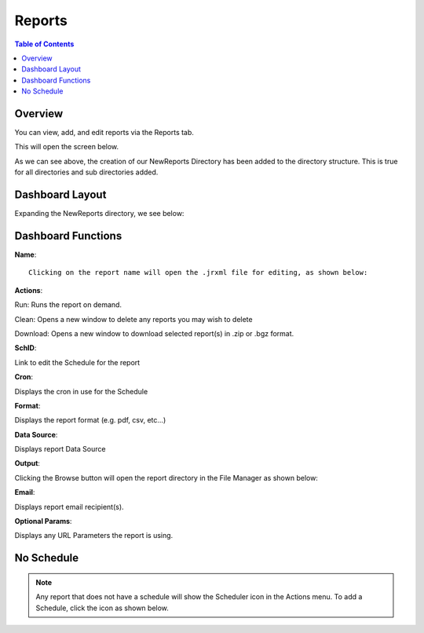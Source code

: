 .. This is a comment. Note how any initial comments are moved by
   transforms to after the document title, subtitle, and docinfo.

.. demo.rst from: http://docutils.sourceforge.net/docs/user/rst/demo.txt

.. |EXAMPLE| image:: static/yi_jing_01_chien.jpg
   :width: 1em

**********************
Reports
**********************

.. contents:: Table of Contents
Overview
==================

You can view, add, and edit reports via the Reports tab.

.. image:: ../../_static/reports-tab.png

This will open the screen below.  

.. image:: _static/Add-Report.png

As we can see above, the creation of our NewReports Directory has been added to the directory structure.  This is true for all directories and sub directories added.

Dashboard Layout
================

Expanding the NewReports directory, we see below:

.. image:: _static/report-dashboard-item.png


Dashboard Functions
===================

**Name**::

 Clicking on the report name will open the .jrxml file for editing, as shown below:
 
.. image:: _static/reports-edit-jrxml.png
 
 
**Actions**::
      
Run:  Runs the report on demand.

.. image:: _static/reports-actions.gif


Clean: Opens a new window to delete any reports you may wish to delete

.. image:: _static/reports-cleaner.png 	

Download:  Opens a new window to download selected report(s) in .zip or .bgz format.

.. image:: _static/reports-downloader.png 	


**SchID**::

Link to edit the Schedule for the report

**Cron**::

Displays the cron in use for the Schedule
 
**Format**::

Displays the report format (e.g. pdf, csv, etc...)

**Data Source**::

Displays report Data Source

**Output**::

Clicking the Browse button will open the report directory in the File Manager as shown below:

.. image:: _static/reports-browse.png


**Email**::

Displays report email recipient(s).

**Optional Params**::

Displays any URL Parameters the report is using.


No Schedule
===========

.. note::
    Any report that does not have a schedule will show the Scheduler icon in the Actions menu.  To add a Schedule, click the icon as shown below.

 
.. image:: _static/reports-no-schedule.png

   


